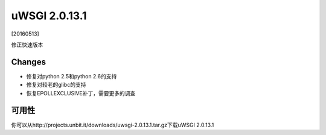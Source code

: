 uWSGI 2.0.13.1
==============

[20160513]

修正快速版本

Changes
-------

- 修复对python 2.5和python 2.6的支持
- 修复对较老的glibc的支持
- 恢复EPOLLEXCLUSIVE补丁，需要更多的调查


可用性
------------

你可以从http://projects.unbit.it/downloads/uwsgi-2.0.13.1.tar.gz下载uWSGI 2.0.13.1
